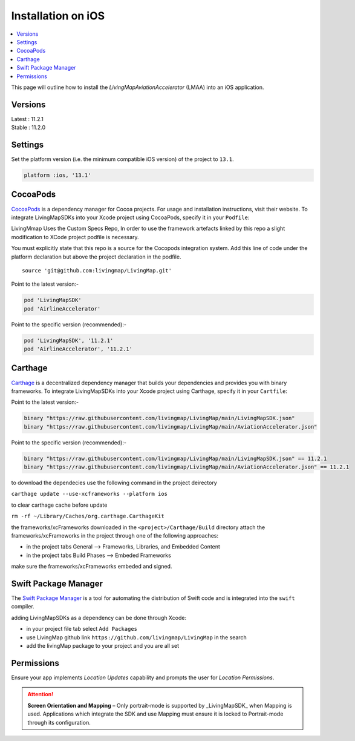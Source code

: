 Installation on iOS
===================

.. contents::
    :depth: 2
    :local:

This page will outline how to install the *LivingMapAviationAccelerator* (LMAA) into an iOS application.


Versions
--------

| Latest : 11.2.1
| Stable : 11.2.0


Settings
--------

Set the platform version (i.e. the minimum compatible iOS version) of the project to ``13.1``.

.. code:: ruby

    platform :ios, '13.1'



CocoaPods
--------------

`CocoaPods <https://cocoapods.org>`__ is a dependency manager for Cocoa
projects. For usage and installation instructions, visit their website.
To integrate LivingMapSDKs into your Xcode project using CocoaPods,
specify it in your ``Podfile``:

LivingMmap Uses the Custom Specs Repo, In order to use the framework artefacts linked by this repo a slight
modification to XCode project podfile is necessary.

You must explicitly state that this repo is a source for the Cocopods
integration system. Add this line of code under the platform declaration
but above the project declaration in the podfile.

::

   source 'git@github.com:livingmap/LivingMap.git'

Point to the latest version:-

.. code:: ruby

       pod 'LivingMapSDK'
       pod 'AirlineAccelerator'

Point to the specific version (recommended):-

.. code:: ruby

       pod 'LivingMapSDK', '11.2.1'
       pod 'AirlineAccelerator', '11.2.1'

Carthage
--------------

`Carthage <https://github.com/Carthage/Carthage>`__ is a decentralized
dependency manager that builds your dependencies and provides you with
binary frameworks. To integrate LivingMapSDKs into your Xcode project
using Carthage, specify it in your ``Cartfile``:

Point to the latest version:-

.. code:: ruby

   binary "https://raw.githubusercontent.com/livingmap/LivingMap/main/LivingMapSDK.json"
   binary "https://raw.githubusercontent.com/livingmap/LivingMap/main/AviationAccelerator.json"

Point to the specific version (recommended):-

.. code:: ruby

   binary "https://raw.githubusercontent.com/livingmap/LivingMap/main/LivingMapSDK.json" == 11.2.1
   binary "https://raw.githubusercontent.com/livingmap/LivingMap/main/AviationAccelerator.json" == 11.2.1


to download the dependecies use the following command in the project
deirectory

``carthage update --use-xcframeworks --platform ios``

to clear carthage cache before update

``rm -rf ~/Library/Caches/org.carthage.CarthageKit``

the frameworks/xcFrameworks downloaded in the
``<project>/Carthage/Build`` directory attach the
frameworks/xcFrameworks in the project through one of the following
approaches:

-  in the project tabs General –> Frameworks, Libraries, and Embedded
   Content

-  in the project tabs Build Phases –> Embeded Frameworks

make sure the frameworks/xcFrameworks embeded and signed.

Swift Package Manager
-----------------------

The `Swift Package Manager <https://swift.org/package-manager/>`__ is a
tool for automating the distribution of Swift code and is integrated
into the ``swift`` compiler.

adding LivingMapSDKs as a dependency can be done through Xcode:

-  in your project file tab select ``Add Packages``
-  use LivingMap github link ``https://github.com/livingmap/LivingMap``
   in the search
-  add the livingMap package to your project and you are all set

Permissions
-----------------------

Ensure your app implements `Location Updates` capability and prompts the user for `Location Permissions`.

.. attention:: **Screen Orientation and Mapping** – Only portrait-mode is supported by _LivingMapSDK_ when Mapping is used. Applications which integrate the SDK and use Mapping must ensure it is locked to Portrait-mode through its configuration.
